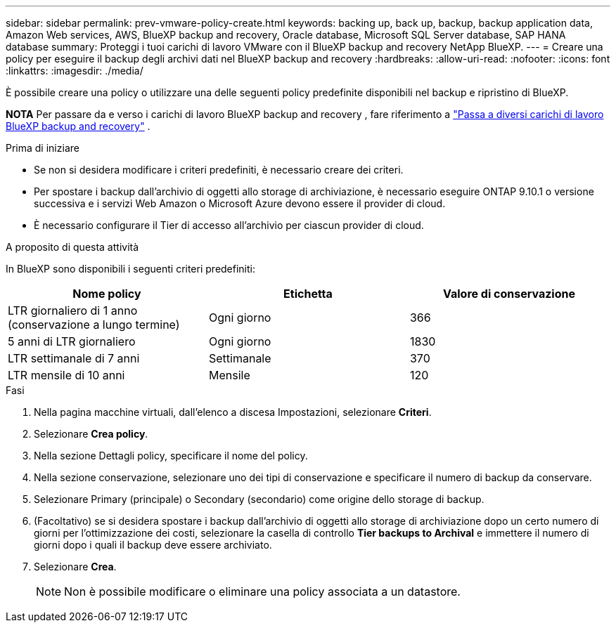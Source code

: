 ---
sidebar: sidebar 
permalink: prev-vmware-policy-create.html 
keywords: backing up, back up, backup, backup application data, Amazon Web services, AWS, BlueXP backup and recovery, Oracle database, Microsoft SQL Server database, SAP HANA database 
summary: Proteggi i tuoi carichi di lavoro VMware con il BlueXP backup and recovery NetApp BlueXP. 
---
= Creare una policy per eseguire il backup degli archivi dati nel BlueXP backup and recovery
:hardbreaks:
:allow-uri-read: 
:nofooter: 
:icons: font
:linkattrs: 
:imagesdir: ./media/


[role="lead"]
È possibile creare una policy o utilizzare una delle seguenti policy predefinite disponibili nel backup e ripristino di BlueXP.

[]
====
*NOTA* Per passare da e verso i carichi di lavoro BlueXP backup and recovery , fare riferimento a link:br-start-switch-ui.html["Passa a diversi carichi di lavoro BlueXP backup and recovery"] .

====
.Prima di iniziare
* Se non si desidera modificare i criteri predefiniti, è necessario creare dei criteri.
* Per spostare i backup dall'archivio di oggetti allo storage di archiviazione, è necessario eseguire ONTAP 9.10.1 o versione successiva e i servizi Web Amazon o Microsoft Azure devono essere il provider di cloud.
* È necessario configurare il Tier di accesso all'archivio per ciascun provider di cloud.


.A proposito di questa attività
In BlueXP sono disponibili i seguenti criteri predefiniti:

|===
| Nome policy | Etichetta | Valore di conservazione 


 a| 
LTR giornaliero di 1 anno (conservazione a lungo termine)
 a| 
Ogni giorno
 a| 
366



 a| 
5 anni di LTR giornaliero
 a| 
Ogni giorno
 a| 
1830



 a| 
LTR settimanale di 7 anni
 a| 
Settimanale
 a| 
370



 a| 
LTR mensile di 10 anni
 a| 
Mensile
 a| 
120

|===
.Fasi
. Nella pagina macchine virtuali, dall'elenco a discesa Impostazioni, selezionare *Criteri*.
. Selezionare *Crea policy*.
. Nella sezione Dettagli policy, specificare il nome del policy.
. Nella sezione conservazione, selezionare uno dei tipi di conservazione e specificare il numero di backup da conservare.
. Selezionare Primary (principale) o Secondary (secondario) come origine dello storage di backup.
. (Facoltativo) se si desidera spostare i backup dall'archivio di oggetti allo storage di archiviazione dopo un certo numero di giorni per l'ottimizzazione dei costi, selezionare la casella di controllo *Tier backups to Archival* e immettere il numero di giorni dopo i quali il backup deve essere archiviato.
. Selezionare *Crea*.
+

NOTE: Non è possibile modificare o eliminare una policy associata a un datastore.



